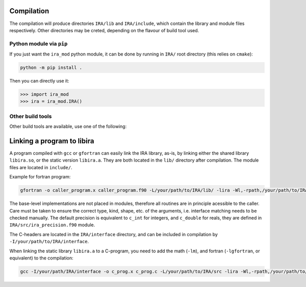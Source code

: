 .. _compilation:

Compilation
===========

The compilation will produce directories ``IRA/lib`` and ``IRA/include``, which contain the library and module files respectively. Other directories may be creted, depending on the flavour of build tool used.

Python module via ``pip``
-------------------------

If you just want the ``ira_mod`` python module, it can be done by running in ``IRA/`` root directory (this relies on ``cmake``):

.. code-block:: bash

   python -m pip install .

Then you can directly use it:

.. code-block:: python

   >>> import ira_mod
   >>> ira = ira_mod.IRA()


Other build tools
-----------------

Other build tools are available, use one of the following:

.. tab-set::

   .. tab-item:: Traditional ``make``

      To compile the IRA library, you need the ``lapack`` library.
      On a standard linux machine, it should suffice to type:

      .. code-block:: bash

         cd src/
         make all


      This will generate the static and shared libraries: ``libira.a``, and ``libira.so``.
      To compile only one of the libraries, type ``make lib`` or ``make shlib``, respectively.

      To clean the build type:

      .. code-block:: bash

         make clean


      .. admonition:: lapack library
         :class: tip

         The lapack library is needed for compilation.
         Default flag is ``LIBLAPACK=-llapack``, however if you wish to change that, i.e. with openblas, you can specify it from the command as:

         .. code-block:: bash

            LIBLAPACK=-lopenblas make all

         If the lapack library is not available on your system, you can leave the variable undefined (this will compile a local version of the needed lapack routines, which is however not optimal):

         .. code-block:: bash

            LIBLAPACK='' make all


      .. admonition:: python module ``ira_mod``
         :class: tip

         To use the python module, you will need to set the ``PYTHONPATH`` variable:

         .. code-block::

            export PYTHONPATH=/path/to/IRA/interface:$PYTHONPATH


   .. tab-item:: ``conda`` compatible build

      For local machines, it is possible to use ``pixi`` [pixi-install]_ to get a working version of the
      Python bindings in a fairly automated manner.

      .. code-block:: bash

         curl -fsSL https://pixi.sh/install.sh | bash
         # build the library with openblas
         pixi run build_lib
         pixi shell # sets the environment variable
         cd examples/IRA
         python python_program.py

      .. [pixi-install] Installation instructions here: `<https://pixi.sh/latest/>`_


   .. tab-item:: Using ``cmake``

      To install with ``cmake``, it is assumed you have the ``lapack`` or ``blas`` library installed on your system.

      .. code-block:: bash

         cmake -B builddir
         cmake --build builddir

      .. admonition:: python module ``ira_mod``
         :class: tip

         To use the python module, you will need to set the ``PYTHONPATH`` variable:

         .. code-block::

            export PYTHONPATH=/path/to/IRA/interface:$PYTHONPATH



   .. tab-item:: Using ``fpm``

      Required minimum ``fpm`` version 0.12.0.

      .. code-block:: bash

         fpm build --flag "-fPIC -fcheck=bounds -ffree-line-length-none -Ofast -march=native -ffast-math -funroll-loops"
         fpm install --prefix .

      .. admonition:: python module ``ira_mod``
         :class: tip

         To use the python module, you will need to set the ``PYTHONPATH`` variable:

         .. code-block::

            export PYTHONPATH=/path/to/IRA/interface:$PYTHONPATH



Linking a program to libira
===========================

A program compiled with ``gcc`` or ``gfortran`` can easily link the IRA library, as-is, by linking either the shared
library ``libira.so``, or the static version ``libira.a``. They are both located in the ``lib/`` directory after
compilation. The module files are located in ``include/``.

Example for fortran program:

.. code-block:: bash

   gfortran -o caller_program.x caller_program.f90 -L/your/path/to/IRA/lib/ -lira -Wl,-rpath,/your/path/to/IRA/lib

The base-level implementations are not placed in modules, therefore all routines are in principle acessible to the
caller. Care must be taken to ensure the correct type, kind, shape, etc. of the arguments, i.e. interface matching
needs to be checked manually.
The default precision is equivalent to ``c_int`` for integers, and ``c_double`` for reals, they are defined in ``IRA/src/ira_precision.f90`` module.

The C-headers are located in the ``IRA/interface`` directory, and can be included in compilation by ``-I/your/path/to/IRA/interface``.

When linking the static library ``libira.a`` to a C-program, you need to add the math (``-lm``), and fortran (``-lgfortran``, or equivalent) to the compilation:

.. code-block:: bash

   gcc -I/your/path/IRA/interface -o c_prog.x c_prog.c -L/your/path/to/IRA/src -lira -Wl,-rpath,/your/path/to/IRA/src -lm -lgfortran


